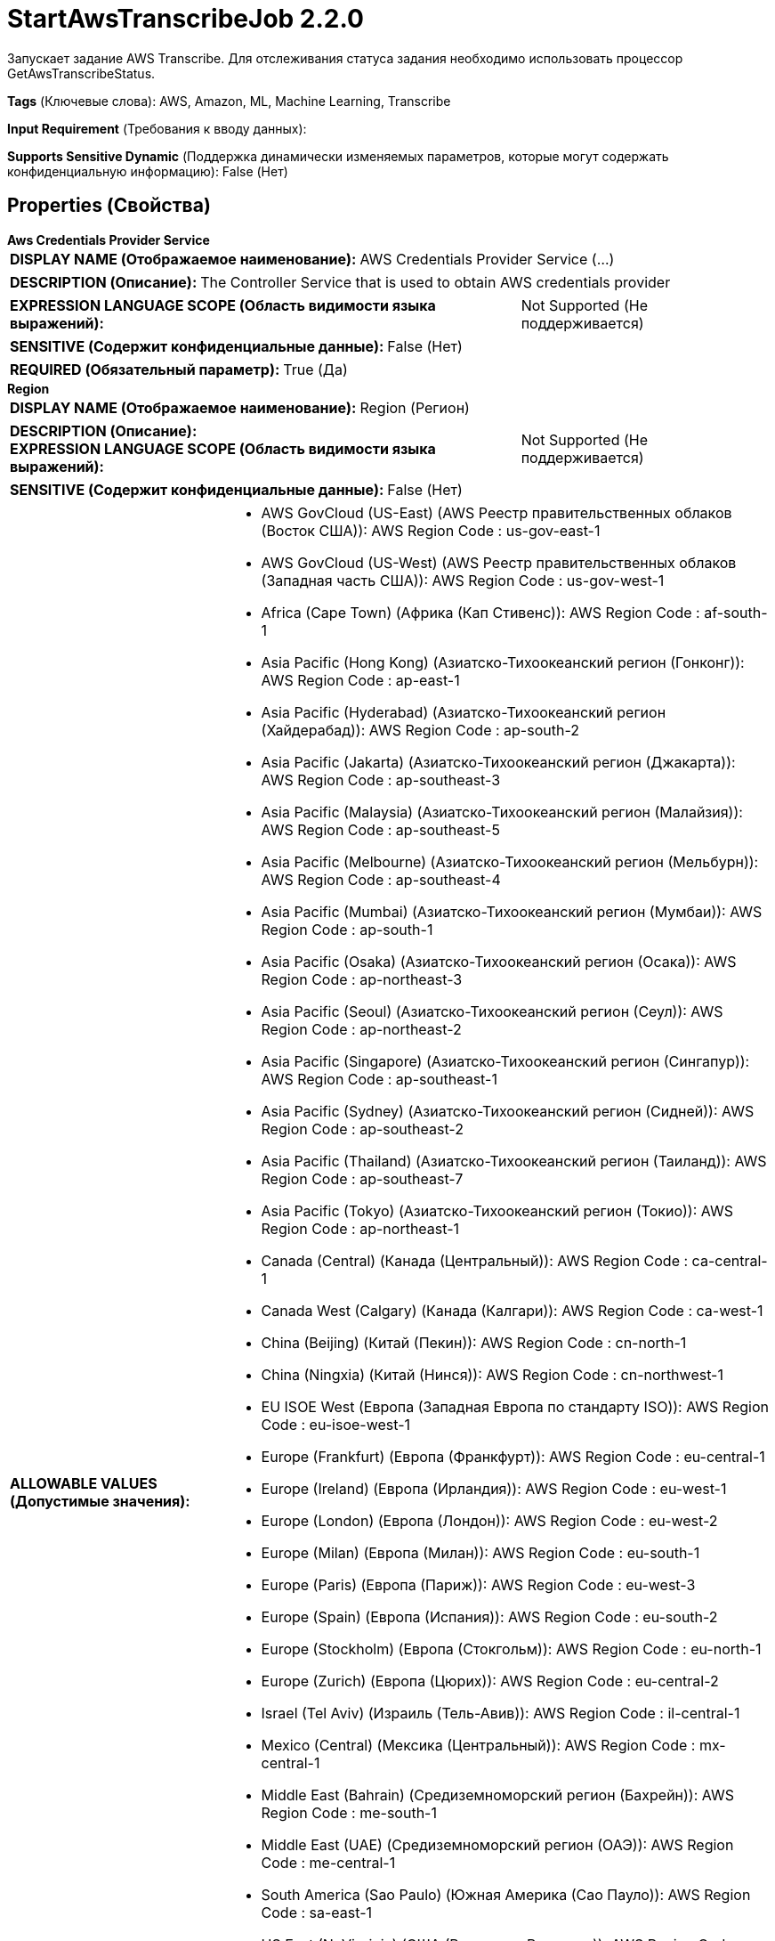 = StartAwsTranscribeJob 2.2.0

Запускает задание AWS Transcribe. Для отслеживания статуса задания необходимо использовать процессор GetAwsTranscribeStatus.

[horizontal]
*Tags* (Ключевые слова):
AWS, Amazon, ML, Machine Learning, Transcribe
[horizontal]
*Input Requirement* (Требования к вводу данных):

[horizontal]
*Supports Sensitive Dynamic* (Поддержка динамически изменяемых параметров, которые могут содержать конфиденциальную информацию):
 False (Нет) 



== Properties (Свойства)


.*Aws Credentials Provider Service*
************************************************
[horizontal]
*DISPLAY NAME (Отображаемое наименование):*:: AWS Credentials Provider Service (...)

[horizontal]
*DESCRIPTION (Описание):*:: The Controller Service that is used to obtain AWS credentials provider


[horizontal]
*EXPRESSION LANGUAGE SCOPE (Область видимости языка выражений):*:: Not Supported (Не поддерживается)
[horizontal]
*SENSITIVE (Содержит конфиденциальные данные):*::  False (Нет) 

[horizontal]
*REQUIRED (Обязательный параметр):*::  True (Да) 
************************************************
.*Region*
************************************************
[horizontal]
*DISPLAY NAME (Отображаемое наименование):*:: Region (Регион)

[horizontal]
*DESCRIPTION (Описание):*:: 


[horizontal]
*EXPRESSION LANGUAGE SCOPE (Область видимости языка выражений):*:: Not Supported (Не поддерживается)
[horizontal]
*SENSITIVE (Содержит конфиденциальные данные):*::  False (Нет) 

[horizontal]
*ALLOWABLE VALUES (Допустимые значения):*::

* AWS GovCloud (US-East) (AWS Реестр правительственных облаков (Восток США)): AWS Region Code : us-gov-east-1 

* AWS GovCloud (US-West) (AWS Реестр правительственных облаков (Западная часть США)): AWS Region Code : us-gov-west-1 

* Africa (Cape Town) (Африка (Кап Стивенс)): AWS Region Code : af-south-1 

* Asia Pacific (Hong Kong) (Азиатско-Тихоокеанский регион (Гонконг)): AWS Region Code : ap-east-1 

* Asia Pacific (Hyderabad) (Азиатско-Тихоокеанский регион (Хайдерабад)): AWS Region Code : ap-south-2 

* Asia Pacific (Jakarta) (Азиатско-Тихоокеанский регион (Джакарта)): AWS Region Code : ap-southeast-3 

* Asia Pacific (Malaysia) (Азиатско-Тихоокеанский регион (Малайзия)): AWS Region Code : ap-southeast-5 

* Asia Pacific (Melbourne) (Азиатско-Тихоокеанский регион (Мельбурн)): AWS Region Code : ap-southeast-4 

* Asia Pacific (Mumbai) (Азиатско-Тихоокеанский регион (Мумбаи)): AWS Region Code : ap-south-1 

* Asia Pacific (Osaka) (Азиатско-Тихоокеанский регион (Осака)): AWS Region Code : ap-northeast-3 

* Asia Pacific (Seoul) (Азиатско-Тихоокеанский регион (Сеул)): AWS Region Code : ap-northeast-2 

* Asia Pacific (Singapore) (Азиатско-Тихоокеанский регион (Сингапур)): AWS Region Code : ap-southeast-1 

* Asia Pacific (Sydney) (Азиатско-Тихоокеанский регион (Сидней)): AWS Region Code : ap-southeast-2 

* Asia Pacific (Thailand) (Азиатско-Тихоокеанский регион (Таиланд)): AWS Region Code : ap-southeast-7 

* Asia Pacific (Tokyo) (Азиатско-Тихоокеанский регион (Токио)): AWS Region Code : ap-northeast-1 

* Canada (Central) (Канада (Центральный)): AWS Region Code : ca-central-1 

* Canada West (Calgary) (Канада (Калгари)): AWS Region Code : ca-west-1 

* China (Beijing) (Китай (Пекин)): AWS Region Code : cn-north-1 

* China (Ningxia) (Китай (Нинся)): AWS Region Code : cn-northwest-1 

* EU ISOE West (Европа (Западная Европа по стандарту ISO)): AWS Region Code : eu-isoe-west-1 

* Europe (Frankfurt) (Европа (Франкфурт)): AWS Region Code : eu-central-1 

* Europe (Ireland) (Европа (Ирландия)): AWS Region Code : eu-west-1 

* Europe (London) (Европа (Лондон)): AWS Region Code : eu-west-2 

* Europe (Milan) (Европа (Милан)): AWS Region Code : eu-south-1 

* Europe (Paris) (Европа (Париж)): AWS Region Code : eu-west-3 

* Europe (Spain) (Европа (Испания)): AWS Region Code : eu-south-2 

* Europe (Stockholm) (Европа (Стокгольм)): AWS Region Code : eu-north-1 

* Europe (Zurich) (Европа (Цюрих)): AWS Region Code : eu-central-2 

* Israel (Tel Aviv) (Израиль (Тель-Авив)): AWS Region Code : il-central-1 

* Mexico (Central) (Мексика (Центральный)): AWS Region Code : mx-central-1 

* Middle East (Bahrain) (Средиземноморский регион (Бахрейн)): AWS Region Code : me-south-1 

* Middle East (UAE) (Средиземноморский регион (ОАЭ)): AWS Region Code : me-central-1 

* South America (Sao Paulo) (Южная Америка (Сао Пауло)): AWS Region Code : sa-east-1 

* US East (N. Virginia) (США (Восточная Виргиния)): AWS Region Code : us-east-1 

* US East (Ohio) (США (Огайо)): AWS Region Code : us-east-2 

* US ISO East (США по стандарту ISO (Восток)): AWS Region Code : us-iso-east-1 

* US ISO WEST (США по стандарту ISO (Запад)): AWS Region Code : us-iso-west-1 

* US ISOB East (Ohio) (США по стандарту ISO для бизнеса (Огайо)): AWS Region Code : us-isob-east-1 

* US West (N. California) (США (Северная Калифорния)): AWS Region Code : us-west-1 

* US West (Oregon) (США (Орегон)): AWS Region Code : us-west-2 

* aws-cn-global (Глобальный регион AWS для Китая по контракту CN): AWS Region Code : aws-cn-global 

* aws-global (Глобальный регион AWS): AWS Region Code : aws-global 

* aws-iso-b-global (Глобальный регион AWS для ISO по контракту B): AWS Region Code : aws-iso-b-global 

* aws-iso-global (Глобальный регион AWS для ISO): AWS Region Code : aws-iso-global 

* aws-us-gov-global (Глобальный регион AWS для правительственных облаков США): AWS Region Code : aws-us-gov-global 


[horizontal]
*REQUIRED (Обязательный параметр):*::  True (Да) 
************************************************
.*Communications Timeout*
************************************************
[horizontal]
*DISPLAY NAME (Отображаемое наименование):*:: Communications Timeout (Коммуникационный таймаут)

[horizontal]
*DESCRIPTION (Описание):*:: 


[horizontal]
*EXPRESSION LANGUAGE SCOPE (Область видимости языка выражений):*:: 
[horizontal]
*SENSITIVE (Содержит конфиденциальные данные):*::  False (Нет) 

[horizontal]
*REQUIRED (Обязательный параметр):*::  True (Да) 
************************************************
.Json-Payload
************************************************
[horizontal]
*DISPLAY NAME (Отображаемое наименование):*:: JSON Payload (JSON запрос для AWS Machine Learning сервисов)

[horizontal]
*DESCRIPTION (Описание):*:: JSON запрос для AWS Machine Learning сервисов. Обработчик будет использовать содержимое FlowFile, если это свойство не указано.


[horizontal]
*EXPRESSION LANGUAGE SCOPE (Область видимости языка выражений):*:: Environment variables and FlowFile Attributes (Переменные среды и атрибуты FlowFile)
[horizontal]
*SENSITIVE (Содержит конфиденциальные данные):*::  False (Нет) 

[horizontal]
*REQUIRED (Обязательный параметр):*::  False (Нет) 
************************************************
.Ssl Context Service
************************************************
[horizontal]
*DISPLAY NAME (Отображаемое наименование):*:: SSL Context Service (Сервис контекста SSL)

[horizontal]
*DESCRIPTION (Описание):*:: Указывает необязательный сервис контекста SSL, если он предоставлен, будет использоваться для создания подключений


[horizontal]
*EXPRESSION LANGUAGE SCOPE (Область видимости языка выражений):*:: Not Supported (Не поддерживается)
[horizontal]
*SENSITIVE (Содержит конфиденциальные данные):*::  False (Нет) 

[horizontal]
*REQUIRED (Обязательный параметр):*::  False (Нет) 
************************************************
.Endpoint Override Url
************************************************
[horizontal]
*DISPLAY NAME (Отображаемое наименование):*:: Endpoint Override URL (URL конечной точки для переопределения)

[horizontal]
*DESCRIPTION (Описание):*:: URL конечной точки, которую следует использовать вместо AWS по умолчанию, включая схему, хост, порт и путь. Библиотеки AWS выбирают URL-адрес конечной точки на основе региона AWS, но это свойство переопределяет выбранный URL-адрес конечной точки, позволяя использовать его с другими S3-совместимыми конечными точками.


[horizontal]
*EXPRESSION LANGUAGE SCOPE (Область видимости языка выражений):*:: Environment variables defined at JVM level and system properties (Переменные окружения, определенные на уровне JVM и системных свойств)
[horizontal]
*SENSITIVE (Содержит конфиденциальные данные):*::  False (Нет) 

[horizontal]
*REQUIRED (Обязательный параметр):*::  False (Нет) 
************************************************










=== Relationships (Связи)

[cols="1a,2a",options="header",]
|===
|Наименование |Описание

|`success`
|FlowFiles are routed to success relationship

|`original`
|Upon successful completion, the original FlowFile will be routed to this relationship.

|`failure`
|FlowFiles are routed to failure relationship

|===





=== Writes Attributes (Записываемые атрибуты)

[cols="1a,2a",options="header",]
|===
|Наименование |Описание

|`awsTaskId`
|The task ID that can be used to poll for Job completion in GetAwsTranscribeJobStatus

|===







=== Смотрите также


* xref:Processors/GetAwsTranscribeJobStatus.adoc[GetAwsTranscribeJobStatus]


